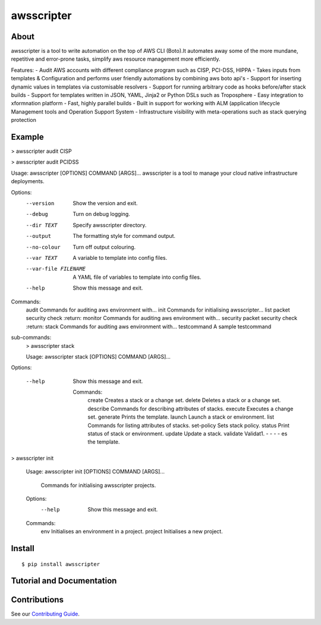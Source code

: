===========
awsscripter
===========

About
-----

awsscripter is a tool to write automation on the top of  AWS CLI (Boto).It automates away some of the more mundane, repetitive and error-prone tasks, simplify aws resource management more efficiently.

Features:
- Audit AWS accounts with different compliance program such as CISP, PCI-DSS, HIPPA
- Takes inputs from templates & Configuration and performs user friendly automations by combining aws boto api's
- Support for inserting dynamic values in templates via customisable resolvers
- Support for running arbitrary code as hooks before/after stack builds
- Support for templates written in JSON, YAML, Jinja2 or Python DSLs such as Troposphere
- Easy integration to xformnation platform
- Fast, highly parallel builds
- Built in support for working with ALM (application lifecycle Management tools and Operation Support System
- Infrastructure visibility with meta-operations such as stack querying protection

Example
-------
> awsscripter audit CISP

> awsscripter audit PCIDSS

Usage: awsscripter [OPTIONS] COMMAND [ARGS]...
awsscripter is a tool to manage your cloud native infrastructure deployments.

Options:
  --version             Show the version and exit.
  --debug               Turn on debug logging.
  --dir TEXT            Specify awsscripter directory.
  --output              The formatting style for command output.
  --no-colour           Turn off output colouring.
  --var TEXT            A variable to template into config files.
  --var-file FILENAME   A YAML file of variables to template into config files.
  --help                Show this message and exit.

Commands:
  audit        Commands for auditing aws environment with...
  init         Commands for initialising awsscripter...
  list         packet security check :return:
  monitor      Commands for auditing aws environment with...
  security     packet security check :return:
  stack        Commands for auditing aws environment with...
  testcommand  A sample testcommand
sub-commands:
    > awsscripter stack

    Usage: awsscripter stack [OPTIONS] COMMAND [ARGS]...

Options:

  --help  Show this message and exit.

    Commands:
	create      Creates a stack or a change set.
	delete      Deletes a stack or a change set.
	describe    Commands for describing attributes of stacks.
	execute     Executes a change set.
	generate    Prints the template.
	launch      Launch a stack or environment.
	list        Commands for listing attributes of stacks.
	set-policy  Sets stack policy.
	status      Print status of stack or environment.
	update      Update a stack.
	validate    Validat1. - - - - es the template.

> awsscripter init

			Usage: awsscripter init [OPTIONS] COMMAND [ARGS]...

			  Commands for initialising awsscripter projects.

			Options:
			  --help  Show this message and exit.

			Commands:
			  env      Initialises an environment in a project.
			  project  Initialises a new project.

Install
-------

::

  $ pip install awsscripter

Tutorial and Documentation
--------------------------



Contributions
-------------

See our `Contributing Guide <CONTRIBUTING.rst>`_.